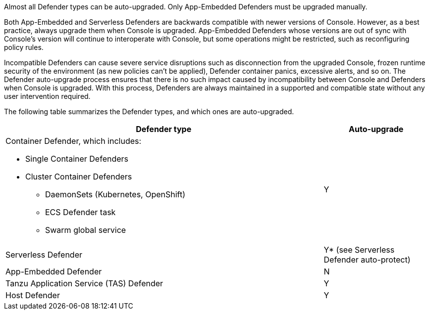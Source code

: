 Almost all Defender types can be auto-upgraded.
Only App-Embedded Defenders must be upgraded manually.

Both App-Embedded and Serverless Defenders are backwards compatible with newer versions of Console.
However, as a best practice, always upgrade them when Console is upgraded.
App-Embedded Defenders whose versions are out of sync with Console's version will continue to interoperate with Console, but some operations might be restricted, such as reconfiguring policy rules.

Incompatible Defenders can cause severe service disruptions such as disconnection from the upgraded Console, frozen runtime security of the environment (as new policies can't be applied), Defender container panics, excessive alerts, and so on.
The Defender auto-upgrade process ensures that there is no such impact caused by incompatibility between Console and Defenders when Console is upgraded.
With this process, Defenders are always maintained in a supported and compatible state without any user intervention required.

The following table summarizes the Defender types, and which ones are auto-upgraded.

[cols="3a,1", options="header"]
|===
|Defender type
|Auto-upgrade

|Container Defender, which includes:

* Single Container Defenders
* Cluster Container Defenders
** DaemonSets (Kubernetes, OpenShift)
** ECS Defender task
** Swarm global service
|Y

|Serverless Defender
|Y* (see Serverless Defender auto-protect)

|App-Embedded Defender
|N

|Tanzu Application Service (TAS) Defender
|Y

|Host Defender
|Y

|===
